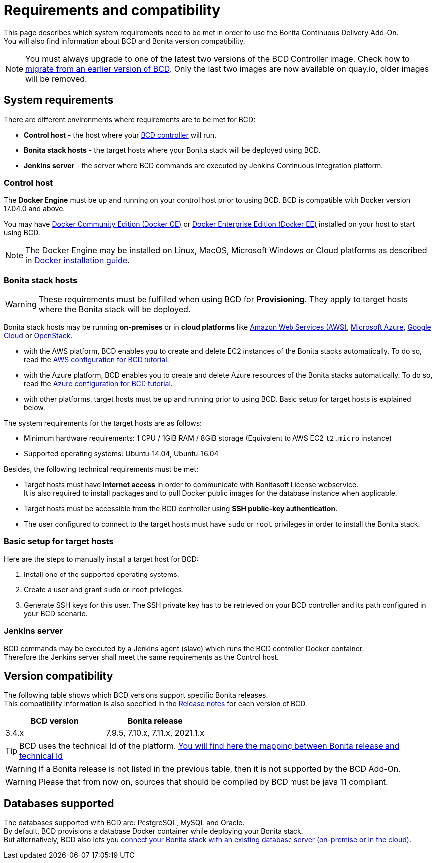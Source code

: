 = Requirements and compatibility

This page describes which system requirements need to be met in order to use the Bonita Continuous Delivery Add-On. +
You will also find information about BCD and Bonita version compatibility.

NOTE: You must always upgrade to one of the latest two versions of the BCD Controller image. Check how to xref:upgrade_bcd.adoc[migrate from an earlier version of BCD]. Only the last two images are now available on quay.io, older images will be removed.

== System requirements

There are different environments where requirements are to be met for BCD:

* *Control host* - the host where your xref:bcd_controller.adoc[BCD controller] will run.
* *Bonita stack hosts* - the target hosts where your Bonita stack will be deployed using BCD.
* *Jenkins server* - the server where BCD commands are executed by Jenkins Continuous Integration platform.

=== Control host

The *Docker Engine* must be up and running on your control host prior to using BCD. BCD is compatible with Docker version 17.04.0 and above.

You may have https://docs.docker.com/install/[Docker Community Edition (Docker CE)] or https://docs.docker.com/ee/supported-platforms/[Docker Enterprise Edition (Docker EE)] installed on your host to start using BCD.

NOTE: The Docker Engine may be installed on Linux, MacOS, Microsoft Windows or Cloud platforms as described in https://docs.docker.com/install/[Docker installation guide].


=== Bonita stack hosts

WARNING: These requirements must be fulfilled when using BCD for *Provisioning*. They apply to target hosts where the Bonita stack will be deployed.


Bonita stack hosts may be running *on-premises* or in *cloud platforms* like https://aws.amazon.com/[Amazon Web Services (AWS)], https://azure.microsoft.com/[Microsoft Azure], https://cloud.google.com/[Google Cloud] or https://www.openstack.org/[OpenStack].

* with the AWS platform, BCD enables you to create and delete EC2 instances of the Bonita stacks automatically. To do so, read the xref:aws_prerequisites.adoc[AWS configuration for BCD tutorial].
* with the Azure platform, BCD enables you to create and delete Azure resources of the Bonita stacks automatically. To do so, read the xref:azure-prerequisites.adoc[Azure configuration for BCD tutorial].
* with other platforms, target hosts must be up and running prior to using BCD. Basic setup for target hosts is explained below.

The system requirements for the target hosts are as follows:

* Minimum hardware requirements: 1 CPU / 1GiB RAM / 8GiB storage (Equivalent to AWS EC2 `t2.micro` instance)
* Supported operating systems: Ubuntu-14.04, Ubuntu-16.04

Besides, the following technical requirements must be met:

* Target hosts must have *Internet access* in order to communicate with Bonitasoft License webservice. +
It is also required to install packages and to pull Docker public images for the database instance when applicable.
* Target hosts must be accessible from the BCD controller using *SSH public-key authentication*.
* The user configured to connect to the target hosts must have `sudo` or `root` privileges in order to install the Bonita stack.

=== Basic setup for target hosts

Here are the steps to manually install a target host for BCD:

1. Install one of the supported operating systems.
2. Create a user and grant `sudo` or `root` privileges.
3. Generate SSH keys for this user. The SSH private key has to be retrieved on your BCD controller and its path configured in your BCD scenario.

=== Jenkins server

BCD commands may be executed by a Jenkins agent (slave) which runs the BCD controller Docker container. +
Therefore the Jenkins server shall meet the same requirements as the Control host.

== Version compatibility

The following table shows which BCD versions support specific Bonita releases. +
This compatibility information is also specified in the xref:release_notes.adoc[Release notes] for each version of BCD.

|===
| BCD version | Bonita release

| 3.4.x | 7.9.5, 7.10.x, 7.11.x, 2021.1.x
|===

[TIP]
====
BCD uses the technical Id of the platform. https://documentation.bonitasoft.com/bonita/2021.2/version-update/product-versioning#_technical_id[You will find here the mapping between Bonita release and technical Id]
====

WARNING: If a Bonita release is not listed in the previous table, then it is not supported by the BCD Add-On.

WARNING: Please that from now on, sources that should be compiled by BCD must be java 11 compliant.

== Databases supported

The databases supported with BCD are: PostgreSQL, MySQL and Oracle. +
By default, BCD provisions a database Docker container while deploying your Bonita stack. +
But alternatively, BCD also lets you xref:deploy-with-existing-database.adoc[connect your Bonita stack with an existing database server (on-premise or in the cloud)].
